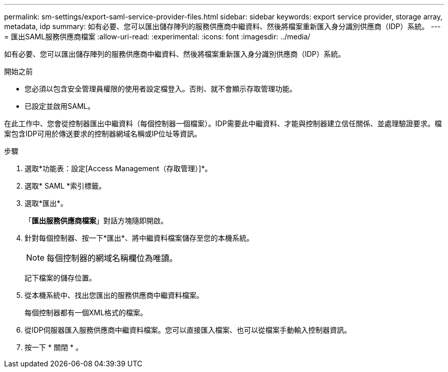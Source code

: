 ---
permalink: sm-settings/export-saml-service-provider-files.html 
sidebar: sidebar 
keywords: export service provider, storage array, metadata, idp 
summary: 如有必要、您可以匯出儲存陣列的服務供應商中繼資料、然後將檔案重新匯入身分識別供應商（IDP）系統。 
---
= 匯出SAML服務供應商檔案
:allow-uri-read: 
:experimental: 
:icons: font
:imagesdir: ../media/


[role="lead"]
如有必要、您可以匯出儲存陣列的服務供應商中繼資料、然後將檔案重新匯入身分識別供應商（IDP）系統。

.開始之前
* 您必須以包含安全管理員權限的使用者設定檔登入。否則、就不會顯示存取管理功能。
* 已設定並啟用SAML。


在此工作中、您會從控制器匯出中繼資料（每個控制器一個檔案）。IDP需要此中繼資料、才能與控制器建立信任關係、並處理驗證要求。檔案包含IDP可用於傳送要求的控制器網域名稱或IP位址等資訊。

.步驟
. 選取*功能表：設定[Access Management（存取管理）]*。
. 選取* SAML *索引標籤。
. 選取*匯出*。
+
「*匯出服務供應商檔案*」對話方塊隨即開啟。

. 針對每個控制器、按一下*匯出*、將中繼資料檔案儲存至您的本機系統。
+
[NOTE]
====
每個控制器的網域名稱欄位為唯讀。

====
+
記下檔案的儲存位置。

. 從本機系統中、找出您匯出的服務供應商中繼資料檔案。
+
每個控制器都有一個XML格式的檔案。

. 從IDP伺服器匯入服務供應商中繼資料檔案。您可以直接匯入檔案、也可以從檔案手動輸入控制器資訊。
. 按一下 * 關閉 * 。

